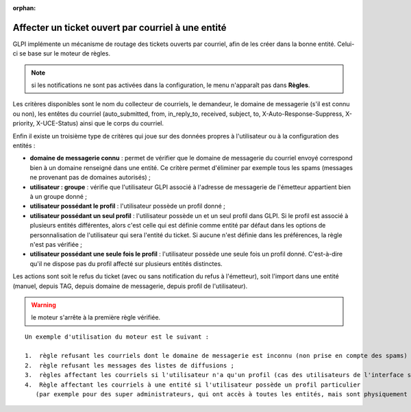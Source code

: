 .. not included in any toctree, but "included" with link

:orphan:

Affecter un ticket ouvert par courriel à une entité
---------------------------------------------------

GLPI implémente un mécanisme de routage des tickets ouverts par courriel, afin de les créer dans la bonne entité. Celui-ci se base sur le moteur de règles.

.. note:: si les notifications ne sont pas activées dans la configuration, le menu n'apparaît pas dans **Règles**.

Les critères disponibles sont le nom du collecteur de courriels, le demandeur, le domaine de messagerie (s'il est connu ou non), les entêtes du courriel (auto\_submitted, from, in\_reply\_to, received, subject, to, X-Auto-Response-Suppress, X-priority, X-UCE-Status) ainsi que le corps du courriel.

Enfin il existe un troisième type de critères qui joue sur des données propres à l'utilisateur ou à la configuration des entités :

* **domaine de messagerie connu** : permet de vérifier que le domaine de messagerie du courriel envoyé correspond bien à un domaine renseigné dans une entité. Ce critère permet d'éliminer par exemple tous les spams (messages ne provenant pas de domaines autorisés) ;
* **utilisateur : groupe** : vérifie que l'utilisateur GLPI associé à l'adresse de messagerie de l'émetteur appartient bien à un groupe donné ;
* **utilisateur possédant le profil** : l'utilisateur possède un profil donné ;
* **utilisateur possédant un seul profil** : l'utilisateur possède un et un seul profil dans GLPI. Si le profil est associé à plusieurs entités différentes, alors c'est celle qui est définie comme entité par défaut dans les options de personnalisation de l'utilisateur qui sera l'entité du ticket. Si aucune n'est définie dans les préférences, la règle n'est pas vérifiée ;
* **utilisateur possédant une seule fois le profil** : l'utilisateur possède une seule fois un profil donné. C'est-à-dire qu'il ne dispose pas du profil affecté sur plusieurs entités distinctes.

Les actions sont soit le refus du ticket (avec ou sans notification du refus à l'émetteur), soit l'import dans une entité (manuel, depuis TAG, depuis domaine de messagerie, depuis profil de l'utilisateur).

.. warning:: le moteur s'arrête à la première règle vérifiée.

::

    Un exemple d'utilisation du moteur est le suivant :

    1.  règle refusant les courriels dont le domaine de messagerie est inconnu (non prise en compte des spams) ;
    2.  règle refusant les messages des listes de diffusions ;
    3.  règles affectant les courriels si l'utilisateur n'a qu'un profil (cas des utilisateurs de l'interface simplifiée) ;
    4.  Règle affectant les courriels à une entité si l'utilisateur possède un profil particulier 
       (par exemple pour des super administrateurs, qui ont accès à toutes les entités, mais sont physiquement dans une entité en particulier).

